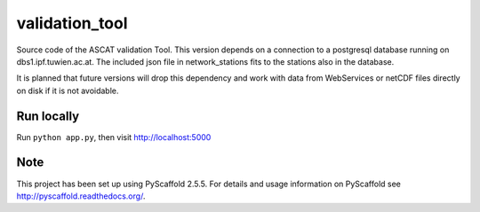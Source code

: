 ===============
validation_tool
===============

Source code of the ASCAT validation Tool. This version depends on a connection
to a postgresql database running on dbs1.ipf.tuwien.ac.at. The included json
file in network_stations fits to the stations also in the database.

It is planned that future versions will drop this dependency and work with data
from WebServices or netCDF files directly on disk if it is not avoidable.


Run locally
===========

Run ``python app.py``, then visit http://localhost:5000


Note
====

This project has been set up using PyScaffold 2.5.5. For details and usage
information on PyScaffold see http://pyscaffold.readthedocs.org/.
